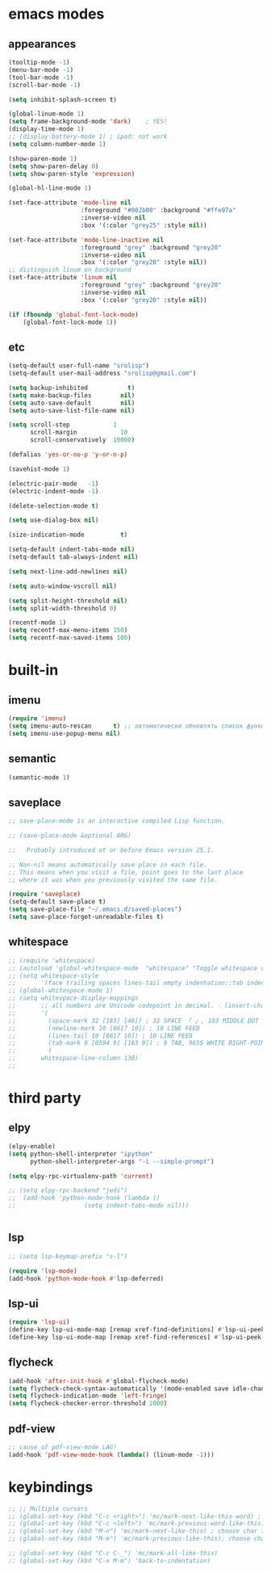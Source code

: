 * emacs modes
** appearances
#+BEGIN_SRC emacs-lisp
  (tooltip-mode -1)
  (menu-bar-mode -1)
  (tool-bar-mode -1)
  (scroll-bar-mode -1)

  (setq inhibit-splash-screen t)

  (global-linum-mode 1)
  (setq frame-background-mode 'dark)	; YES!
  (display-time-mode 1)
  ;; (display-battery-mode 1) ; ipad: not work
  (setq column-number-mode 1)

  (show-paren-mode 1)
  (setq show-paren-delay 0)
  (setq show-paren-style 'expression)

  (global-hl-line-mode 1)

  (set-face-attribute 'mode-line nil
                      :foreground "#002b00" :background "#ffe97a"
                      :inverse-video nil
                      :box '(:color "grey25" :style nil))

  (set-face-attribute 'mode-line-inactive nil
                      :foreground "grey" :background "grey20"
                      :inverse-video nil
                      :box '(:color "grey20" :style nil))
  ;; distinguish linum on background
  (set-face-attribute 'linum nil
                      :foreground "grey" :background "grey20"
                      :inverse-video nil
                      :box '(:color "grey20" :style nil))

  (if (fboundp 'global-font-lock-mode)
      (global-font-lock-mode 1))
#+END_SRC
                      
** etc
#+BEGIN_SRC emacs-lisp
  (setq-default user-full-name "srolisp")
  (setq-default user-mail-address "srolisp@gmail.com")

  (setq backup-inhibited           t)
  (setq make-backup-files        nil)
  (setq auto-save-default        nil)
  (setq auto-save-list-file-name nil) 

  (setq scroll-step            1
        scroll-margin            10
        scroll-conservatively  10000)

  (defalias 'yes-or-no-p 'y-or-n-p)

  (savehist-mode 1)

  (electric-pair-mode   -1)
  (electric-indent-mode -1)

  (delete-selection-mode t)

  (setq use-dialog-box nil)

  (size-indication-mode          t)

  (setq-default indent-tabs-mode nil)
  (setq-default tab-always-indent nil)

  (setq next-line-add-newlines nil)

  (setq auto-window-vscroll nil)

  (setq split-height-threshold nil)
  (setq split-width-threshold 0)

  (recentf-mode 1)
  (setq recentf-max-menu-items 150)
  (setq recentf-max-saved-items 100)

#+END_SRC

* built-in
** imenu
#+BEGIN_SRC emacs-lisp
  (require 'imenu)
  (setq imenu-auto-rescan      t) ;; автоматически обновлять список функций в буфере
  (setq imenu-use-popup-menu nil)
#+END_SRC

** semantic
#+BEGIN_SRC emacs-lisp
  (semantic-mode 1)
#+END_SRC

** saveplace
#+BEGIN_SRC emacs-lisp
  ;; save-place-mode is an interactive compiled Lisp function.

  ;; (save-place-mode &optional ARG)

  ;;   Probably introduced at or before Emacs version 25.1.

  ;; Non-nil means automatically save place in each file.
  ;; This means when you visit a file, point goes to the last place
  ;; where it was when you previously visited the same file.

  (require 'saveplace)
  (setq-default save-place t)
  (setq save-place-file "~/.emacs.d/saved-places")
  (setq save-place-forget-unreadable-files t)
#+END_SRC

** whitespace
#+BEGIN_SRC emacs-lisp
  ;; (require 'whitespace)
  ;; (autoload 'global-whitespace-mode  "whitespace" "Toggle whitespace visualization." t)
  ;; (setq whitespace-style
  ;;       '(face trailing spaces lines-tail empty indentation::tab indentation::space tabs newline space-mark tab-mark newline-mark))
  ;; (global-whitespace-mode 1)
  ;; (setq whitespace-display-mappings
  ;;       ;; all numbers are Unicode codepoint in decimal. ⁖ (insert-char 182 1)
  ;;       '(
  ;;         (space-mark 32 [183] [46]) ; 32 SPACE 「 」, 183 MIDDLE DOT 「·」, 46 FULL STOP 「.」
  ;;         (newline-mark 10 [8617 10]) ; 10 LINE FEED
  ;;         (lines-tail 10 [8617 10]) ; 10 LINE FEED
  ;;         (tab-mark 9 [8594 9] [183 9]) ; 9 TAB, 9655 WHITE RIGHT-POINTING TRIANGLE 「▷」
  ;;         )
  ;;       whitespace-line-column 130)
  ;; 
#+END_SRC

* third party
# ** slime
# #+BEGIN_SRC emacs-lisp
#   (setq inferior-lisp-program "/usr/bin/sbcl")
# #+END_SRC

** elpy
#+BEGIN_SRC emacs-lisp
  (elpy-enable)			
  (setq python-shell-interpreter "ipython"
        python-shell-interpreter-args "-i --simple-prompt")

  (setq elpy-rpc-virtualenv-path 'current)

  ;; (setq elpy-rpc-backend "jedi")
  ;;  (add-hook 'python-mode-hook (lambda ()
  ;; 			       (setq indent-tabs-mode nil)))


#+END_SRC

** lsp
#+BEGIN_SRC emacs-lisp
  ;; (setq lsp-keymap-prefix "s-l")

  (require 'lsp-mode)
  (add-hook 'python-mode-hook #'lsp-deferred)
#+END_SRC

** lsp-ui
#+BEGIN_SRC emacs-lisp
  (require 'lsp-ui)
  (define-key lsp-ui-mode-map [remap xref-find-definitions] #'lsp-ui-peek-find-definitions)
  (define-key lsp-ui-mode-map [remap xref-find-references] #'lsp-ui-peek-find-references)
#+END_SRC

** flycheck
#+BEGIN_SRC emacs-lisp
  (add-hook 'after-init-hook #'global-flycheck-mode)
  (setq flycheck-check-syntax-automatically '(mode-enabled save idle-change))
  (setq flycheck-indication-mode 'left-fringe)
  (setq flycheck-checker-error-threshold 2000)
#+END_SRC

** pdf-view
#+BEGIN_SRC emacs-lisp
  ;; cause of pdf-view-mode LAG!
  (add-hook 'pdf-view-mode-hook (lambda() (linum-mode -1)))
#+END_SRC

* keybindings
#+BEGIN_SRC emacs-lisp
  ;; ;; Multiple cursors
  ;; (global-set-key (kbd "C-c <right>") 'mc/mark-next-like-this-word) ; choose same word next
  ;; (global-set-key (kbd "C-c <left>") 'mc/mark-previous-word-like-this) ; choose same word previous
  ;; (global-set-key (kbd "M-n") 'mc/mark-next-like-this) ; choose char from next line same position
  ;; (global-set-key (kbd "M-m") 'mc/mark-previous-like-this); choose char from previous line same position

  ;; (global-set-key (kbd "C-c C-_") 'mc/mark-all-like-this)
  ;; (global-set-key (kbd "C-x M-m") 'back-to-indentation)
#+END_SRC
